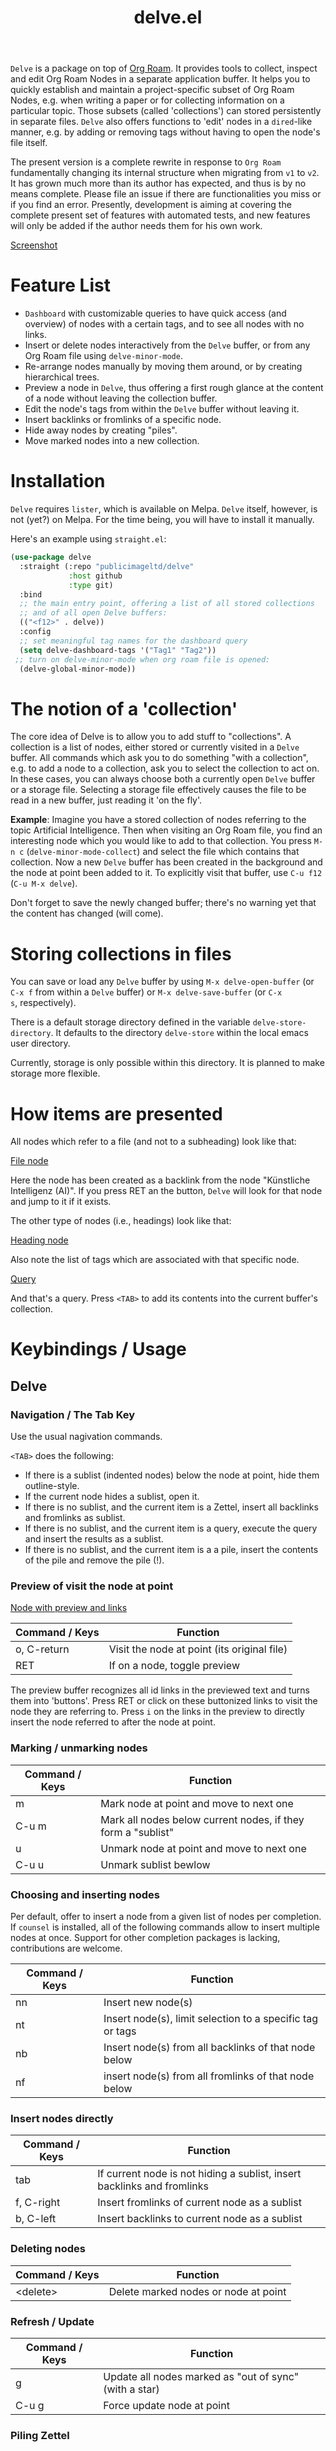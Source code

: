 #+TITLE: delve.el

=Delve= is a package on top of [[https://github.com/org-roam/org-roam][Org Roam]]. It provides tools to collect,
inspect and edit Org Roam Nodes in a separate application buffer. It
helps you to quickly establish and maintain a project-specific subset
of Org Roam Nodes, e.g. when writing a paper or for collecting
information on a particular topic. Those subsets (called
'collections') can stored persistently in separate files. =Delve= also
offers functions to 'edit' nodes in a =dired=-like manner, e.g. by
adding or removing tags without having to open the node's file itself.

The present version is a complete rewrite in response to =Org Roam=
fundamentally changing its internal structure when migrating from =v1=
to =v2=. It has grown much more than its author has expected, and thus
is by no means complete. Please file an issue if there are
functionalities you miss or if you find an error. Presently,
development is aiming at covering the complete present set of features
with automated tests, and new features will only be added if the
author needs them for his own work.

[[./screenshots/delve-intro-tour.gif][Screenshot]]

* Feature List

 - =Dashboard= with customizable queries to have quick access (and
   overview) of nodes with a certain tags, and to see all nodes with
   no links.
 - Insert or delete nodes interactively from the =Delve= buffer, or from
   any Org Roam file using =delve-minor-mode=.
 - Re-arrange nodes manually by moving them around, or by creating
   hierarchical trees.
 - Preview a node in =Delve=, thus offering a first rough glance at the
   content of a node without leaving the collection buffer.
 - Edit the node's tags from within the =Delve= buffer without leaving it.
 - Insert backlinks or fromlinks of a specific node.
 - Hide away nodes by creating "piles".
 - Move marked nodes into a new collection.

* Installation

=Delve= requires =lister=, which is available on Melpa. =Delve= itself,
however, is not (yet?) on Melpa. For the time being, you will have to
install it manually.

Here's an example using =straight.el=:

#+begin_src emacs-lisp
  (use-package delve
    :straight (:repo "publicimageltd/delve"
               :host github
               :type git)
    :bind
    ;; the main entry point, offering a list of all stored collections
    ;; and of all open Delve buffers:
    (("<f12>" . delve))
    :config
    ;; set meaningful tag names for the dashboard query
    (setq delve-dashboard-tags '("Tag1" "Tag2"))
   ;; turn on delve-minor-mode when org roam file is opened:
    (delve-global-minor-mode))
#+end_src

* The notion of a 'collection'

The core idea of Delve is to allow you to add stuff to "collections".
A collection is a list of nodes, either stored or currently visited in
a =Delve= buffer. All commands which ask you to do something "with a
collection", e.g. to add a node to a collection, ask you to select the
collection to act on. In these cases, you can always choose both a
currently open =Delve= buffer or a storage file. Selecting a storage
file effectively causes the file to be read in a new buffer, just
reading it 'on the fly'.

*Example*: Imagine you have a stored collection of nodes referring to
the topic Artificial Intelligence. Then when visiting an Org Roam
file, you find an interesting node which you would like to add to that
collection. You press =M-n c= (=delve-minor-mode-collect=) and select the
file which contains that collection. Now a new =Delve= buffer has been
created in the background and the node at point been added to it. To
explicitly visit that buffer, use =C-u f12= (=C-u M-x delve=).

Don't forget to save the newly changed buffer; there's no warning yet
that the content has changed (will come).

* Storing collections in files

You can save or load any =Delve= buffer by using =M-x delve-open-buffer=
(or =C-x f= from within a =Delve= buffer) or =M-x delve-save-buffer= (or =C-x
s=, respectively). 

There is a default storage directory defined in the variable
=delve-store-directory=. It defaults to the directory =delve-store= within
the local emacs user directory.

Currently, storage is only possible within this directory. It is
planned to make storage more flexible.

* How items are presented

All nodes which refer to a file (and not to a subheading) look like that:

[[./screenshots/file-node-no-tags.png][File node]]

Here the node has been created as a backlink from the node "Künstliche
Intelligenz (AI)". If you press RET an the button, =Delve= will look for
that node and jump to it if it exists.

The other type of nodes (i.e., headings) look like that:

[[./screenshots/heading-node-tags.png][Heading node]]

Also note the list of tags which are associated with that specific node.

[[./screenshots/query.png][ Query]]

And that's a query. Press =<TAB>= to add its contents into the current
buffer's collection.

* Keybindings / Usage

** Delve

*** Navigation / The Tab Key

Use the usual nagivation commands.

=<TAB>= does the following:
 - If there is a sublist (indented nodes) below the node at point,
   hide them outline-style.
 - If the current node hides a sublist, open it.
 - If there is no sublist, and the current item is a Zettel, insert
   all backlinks and fromlinks as sublist.
 - If there is no sublist, and the current item is a query, execute
   the query and insert the results as a sublist.
 - If there is no sublist, and the current item is a a pile, insert
   the contents of the pile and remove the pile (!).

*** Preview of visit the node at point

[[./screenshots/node-with-preview.png][Node with preview and links]]

| Command / Keys | Function                                     |
|----------------+----------------------------------------------|
| o, C-return    | Visit the node at point  (its original file) |
| RET            | If on a node, toggle preview                  |

The preview buffer recognizes all id links in the previewed text and
turns them into 'buttons'. Press RET or click on these buttonized
links to visit the node they are referring to. Press =i= on the links in
the preview to directly insert the node referred to after the node at
point.

*** Marking / unmarking nodes

| Command / Keys | Function                                               |
|----------------+--------------------------------------------------------|
| m | Mark node at point and move to next one
| C-u m | Mark all nodes below current nodes, if they form a "sublist"
| u | Unmark node at point and move to next one
| C-u u | Unmark sublist bewlow

*** Choosing and inserting nodes 

Per default, offer to insert a node from a given list of nodes per
completion. If =counsel= is installed, all of the following commands
allow to insert multiple nodes at once. Support for other completion
packages is lacking, contributions are welcome.

| Command / Keys | Function                                               |
|----------------+--------------------------------------------------------|
| nn             | Insert new node(s)                                     |
| nt             | Insert node(s), limit selection to a specific tag or tags |
| nb             | Insert node(s) from all backlinks of that node below   |
| nf             | insert node(s) from all fromlinks of that node below   |

*** Insert nodes directly

| Command / Keys | Function                                                                |
|----------------+-------------------------------------------------------------------------|
| tab            | If current node is not hiding a sublist, insert backlinks and fromlinks |
| f, C-right     | Insert fromlinks of current node as a sublist                           |
| b, C-left      | Insert backlinks to current node as a sublist                           |

*** Deleting nodes

| Command / Keys | Function                             |
|----------------+--------------------------------------|
| <delete>       | Delete marked nodes or node at point |

*** Refresh / Update

| Command / Keys | Function                                           |
|----------------+----------------------------------------------------|
| g              | Update all nodes marked as "out of sync" (with a star) |
| C-u g          | Force update node at point         |

*** Piling Zettel

Like on any good real desktop, you can pile the Zettels:

| Command / Keys | Function                                        |
|----------------+-------------------------------------------------|
| m, u           | Mark or unmark first the nodes you want to pils |
| p              | Then create a pile                              |
| i              | Insert contents of pile and remove the pile     |

If you press =p= while the region is active, pile the nodes in that
region.

To insert a pile, either press =<TAB>= or =i=.

*** Remote Editing of Org Roam Nodes 

| Command / Keys | Function                              |
|----------------+---------------------------------------|
| +              | Add tag to the current node at point  |
| -              | Remove tag from current node at point |

TODO: In further versions, =+= and =-= will also apply to marked nodes.

** Delve Minor Mode

If you enable the =delve-global-minor-mode=, a =delve-minor-mode= will be
locally enabled when visting an Org Roam file. This binds some keys
which facilitate 'collecting' stuff. All keys are on a prefix map
which defaults to =M-n=. You can change the bindings by just setting
the prefix map:

#+begin_src emacs-lisp
  ;; set this /before/ loading Delve!, e.g. in the :init section of a
  ;; use-package declaration:
    (setq delve-minor-mode-prefix-key (kbd "C-c d"))
#+end_src

| Command / Keys | Function                                                     |
|----------------+--------------------------------------------------------------|
| M-n .          | Create ID link for the current heading                       |
| M-n +          | Add tag to the heading at point                              |
| M-n -          | Remove tag from the heading at point                         |
| M-n c          | Add node at point to a Delve collection                      |
| M-n a          | Add all nodes of current Org Roam file to a Delve collection |
| M-n f          | Find the node at point in currently open Delve buffers       |

It is planned to enable the collection keys also in =Org Roam Mode=
buffers (TODO).


* Customizations

: delve-dashboard-tags 

List of strings (or of lists of strings), from which the initial
Dashboard queries are built. E.g., with the setting =(setq
delve-dashboard-tags '("relevant"))=; the Dashboard will have a query
for all Delve nodes tagged with the tag =relevant=.

* Changelog

 - 9.1 Complete rewrite; now based on Org Roam =v2=.
